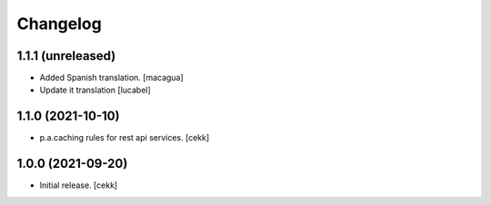 Changelog
=========

1.1.1 (unreleased)
------------------

- Added Spanish translation.
  [macagua]
- Update it translation
  [lucabel]


1.1.0 (2021-10-10)
------------------

- p.a.caching rules for rest api services.
  [cekk]


1.0.0 (2021-09-20)
------------------

- Initial release.
  [cekk]
